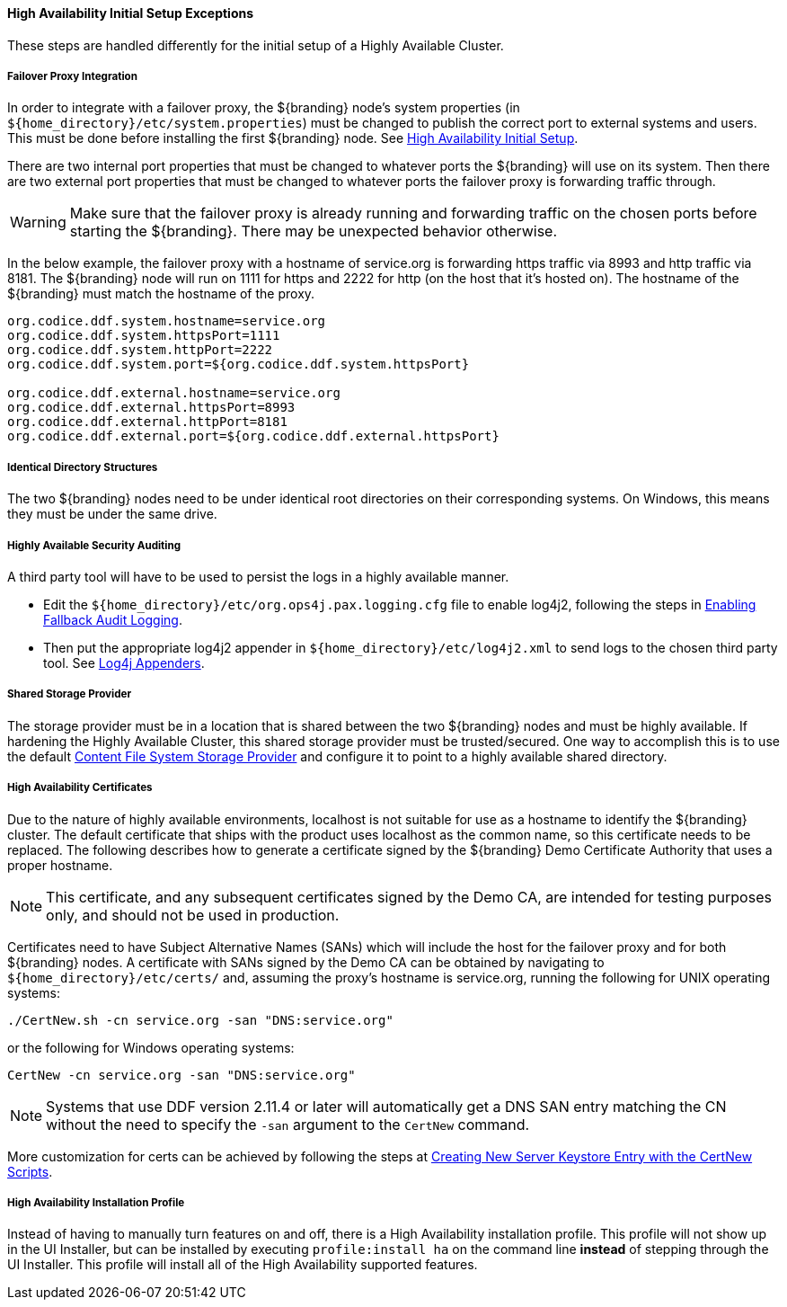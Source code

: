 :title: High Availability Initial Setup Exceptions
:type: subInstalling
:status: published
:parent: High Availability Initial Setup
:project: ${branding}
:order: 00

==== {title}

These steps are handled differently for the initial setup of a Highly Available Cluster.

===== Failover Proxy Integration

In order to integrate with a failover proxy, the ${branding} node's system properties (in `${home_directory}/etc/system.properties`) must be changed to publish the correct port to external systems and users.
This must be done before installing the first ${branding} node. See <<{managing-prefix}high_availability_initial_setup, High Availability Initial Setup>>.

There are two internal port properties that must be changed to whatever ports the ${branding} will use on its system.
Then there are two external port properties that must be changed to whatever ports the failover proxy is forwarding traffic through.

[WARNING]
====
Make sure that the failover proxy is already running and forwarding traffic on the chosen ports before starting the ${branding}.
There may be unexpected behavior otherwise.
====

In the below example, the failover proxy with a hostname of service.org is forwarding https traffic via 8993 and http traffic via 8181.
The ${branding} node will run on 1111 for https and 2222 for http (on the host that it's hosted on).
The hostname of the ${branding} must match the hostname of the proxy.
[source]
----
org.codice.ddf.system.hostname=service.org
org.codice.ddf.system.httpsPort=1111
org.codice.ddf.system.httpPort=2222
org.codice.ddf.system.port=${org.codice.ddf.system.httpsPort}

org.codice.ddf.external.hostname=service.org
org.codice.ddf.external.httpsPort=8993
org.codice.ddf.external.httpPort=8181
org.codice.ddf.external.port=${org.codice.ddf.external.httpsPort}
----

===== Identical Directory Structures

The two ${branding} nodes need to be under identical root directories on their corresponding systems.
On Windows, this means they must be under the same drive.

===== Highly Available Security Auditing

A third party tool will have to be used to persist the logs in a highly available manner.

* Edit the `${home_directory}/etc/org.ops4j.pax.logging.cfg` file to enable log4j2, following the steps in <<{managing-prefix}enabling_fallback_audit_logging, Enabling Fallback Audit Logging>>.
* Then put the appropriate log4j2 appender in `${home_directory}/etc/log4j2.xml` to send logs to the chosen third party tool.
See https://logging.apache.org/log4j/2.x/manual/appenders.html[Log4j Appenders].

===== Shared Storage Provider

The storage provider must be in a location that is shared between the two ${branding} nodes and must be highly available.
If hardening the Highly Available Cluster, this shared storage provider must be trusted/secured.
One way to accomplish this is to use the default <<{reference-prefix}org.codice.ddf.catalog.content.impl.FileSystemStorageProvider,Content File System Storage Provider>> and configure it to point to a highly available shared directory.

===== High Availability Certificates

Due to the nature of highly available environments, localhost is not suitable for use as a hostname to identify the ${branding} cluster.
The default certificate that ships with the product uses localhost as the common name, so this certificate needs to be replaced.
The following describes how to generate a certificate signed by the ${branding} Demo Certificate Authority that uses a proper hostname.

[NOTE]
====
This certificate, and any subsequent certificates signed by the Demo CA, are intended for testing purposes only,
and should not be used in production.
====

Certificates need to have Subject Alternative Names (SANs) which will include the host for the failover
proxy and for both ${branding} nodes. A certificate with SANs signed by the Demo CA can be obtained by
navigating to `${home_directory}/etc/certs/` and, assuming the proxy's hostname is service.org, running
the following for UNIX operating systems:

[source]
----
./CertNew.sh -cn service.org -san "DNS:service.org"
----

or the following for Windows operating systems:

[source]
----
CertNew -cn service.org -san "DNS:service.org"
----

[NOTE]
====
Systems that use DDF version 2.11.4 or later will automatically get a DNS SAN entry matching the CN
without the need to specify the `-san` argument to the `CertNew` command.
====

More customization for certs can be achieved by following the steps at
<<{quickstart-prefix}creating_new_server_keystore_entry_with_the_certnew_scripts,Creating New Server Keystore Entry with the CertNew Scripts>>.

===== High Availability Installation Profile

Instead of having to manually turn features on and off, there is a High Availability installation profile.
This profile will not show up in the UI Installer, but can be installed by executing `profile:install ha` on the command line *instead* of stepping through the UI Installer.
This profile will install all of the High Availability supported features.
